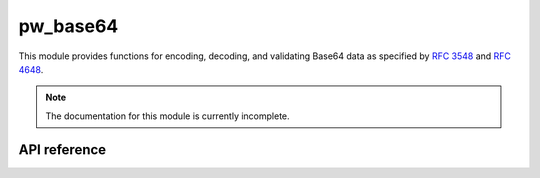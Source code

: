 .. _module-pw_base64:

=========
pw_base64
=========
This module provides functions for encoding, decoding, and validating Base64
data as specified by `RFC 3548 <https://tools.ietf.org/html/rfc3548>`_ and
`RFC 4648 <https://tools.ietf.org/html/rfc4648>`_.

.. note::
   The documentation for this module is currently incomplete.

-------------
API reference
-------------
.. doxygennamespace:: pw::base64
   :members:
